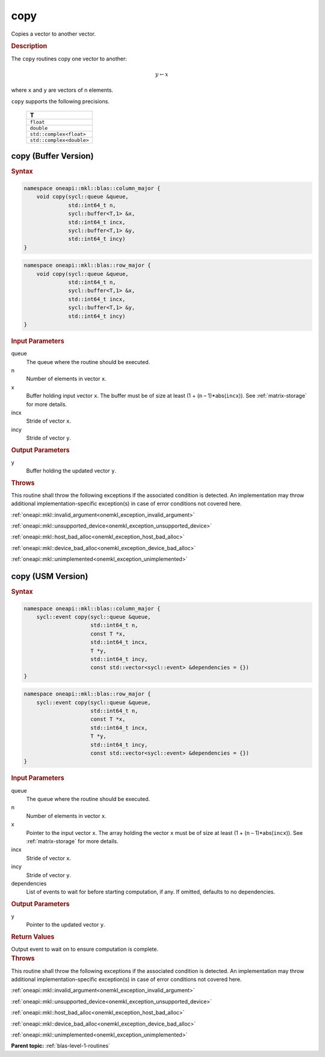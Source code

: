 .. SPDX-FileCopyrightText: 2019-2020 Intel Corporation
..
.. SPDX-License-Identifier: CC-BY-4.0

.. _onemkl_blas_copy:

copy
====

Copies a vector to another vector.

.. _onemkl_blas_copy_description:

.. rubric:: Description

The ``copy`` routines copy one vector to another:

.. math::
      
      y \leftarrow  x

where ``x`` and ``y`` are vectors of n elements.

``copy`` supports the following precisions.

   .. list-table:: 
      :header-rows: 1

      * -  T 
      * -  ``float`` 
      * -  ``double`` 
      * -  ``std::complex<float>`` 
      * -  ``std::complex<double>`` 


.. _onemkl_blas_copy_buffer:

copy (Buffer Version)
---------------------

.. rubric:: Syntax

.. code-block:: cpp

   namespace oneapi::mkl::blas::column_major {
       void copy(sycl::queue &queue,
                 std::int64_t n,
                 sycl::buffer<T,1> &x,
                 std::int64_t incx,
                 sycl::buffer<T,1> &y,
                 std::int64_t incy)
   }
.. code-block:: cpp

   namespace oneapi::mkl::blas::row_major {
       void copy(sycl::queue &queue,
                 std::int64_t n,
                 sycl::buffer<T,1> &x,
                 std::int64_t incx,
                 sycl::buffer<T,1> &y,
                 std::int64_t incy)
   }

.. container:: section

   .. rubric:: Input Parameters

   queue
      The queue where the routine should be executed.

   n
      Number of elements in vector ``x``.

   x
      Buffer holding input vector ``x``. The buffer must be of size at least
      (1 + (``n`` – 1)*abs(``incx``)). See :ref:`matrix-storage` for
      more details.

   incx
      Stride of vector ``x``.

   incy
      Stride of vector ``y``.

.. container:: section

   .. rubric:: Output Parameters

   y
      Buffer holding the updated vector ``y``.

.. container:: section

   .. rubric:: Throws

   This routine shall throw the following exceptions if the associated condition is detected. An implementation may throw additional implementation-specific exception(s) in case of error conditions not covered here.

   :ref:`oneapi::mkl::invalid_argument<onemkl_exception_invalid_argument>`
       
   
   :ref:`oneapi::mkl::unsupported_device<onemkl_exception_unsupported_device>`
       

   :ref:`oneapi::mkl::host_bad_alloc<onemkl_exception_host_bad_alloc>`
       

   :ref:`oneapi::mkl::device_bad_alloc<onemkl_exception_device_bad_alloc>`
       

   :ref:`oneapi::mkl::unimplemented<onemkl_exception_unimplemented>`
      

.. _onemkl_blas_copy_usm:

copy (USM Version)
------------------

.. rubric:: Syntax

.. code-block:: cpp

   namespace oneapi::mkl::blas::column_major {
       sycl::event copy(sycl::queue &queue,
                        std::int64_t n,
                        const T *x,
                        std::int64_t incx,
                        T *y,
                        std::int64_t incy,
                        const std::vector<sycl::event> &dependencies = {})
   }
.. code-block:: cpp

   namespace oneapi::mkl::blas::row_major {
       sycl::event copy(sycl::queue &queue,
                        std::int64_t n,
                        const T *x,
                        std::int64_t incx,
                        T *y,
                        std::int64_t incy,
                        const std::vector<sycl::event> &dependencies = {})
   }
   
.. container:: section

   .. rubric:: Input Parameters

   queue
      The queue where the routine should be executed.

   n
      Number of elements in vector ``x``.

   x
      Pointer to the input vector ``x``. The array holding the vector
      ``x`` must be of size at least (1 + (``n`` – 1)*abs(``incx``)). See
      :ref:`matrix-storage` for
      more details.

   incx
      Stride of vector ``x``.

   incy
      Stride of vector ``y``.

   dependencies
      List of events to wait for before starting computation, if any.
      If omitted, defaults to no dependencies.

.. container:: section

   .. rubric:: Output Parameters

   y
      Pointer to the updated vector ``y``.

.. container:: section

   .. rubric:: Return Values

   Output event to wait on to ensure computation is complete.

.. container:: section

   .. rubric:: Throws

   This routine shall throw the following exceptions if the associated condition is detected. An implementation may throw additional implementation-specific exception(s) in case of error conditions not covered here.

   :ref:`oneapi::mkl::invalid_argument<onemkl_exception_invalid_argument>`
       
       
   
   :ref:`oneapi::mkl::unsupported_device<onemkl_exception_unsupported_device>`
       

   :ref:`oneapi::mkl::host_bad_alloc<onemkl_exception_host_bad_alloc>`
       

   :ref:`oneapi::mkl::device_bad_alloc<onemkl_exception_device_bad_alloc>`
       

   :ref:`oneapi::mkl::unimplemented<onemkl_exception_unimplemented>`
      

   **Parent topic:** :ref:`blas-level-1-routines`
